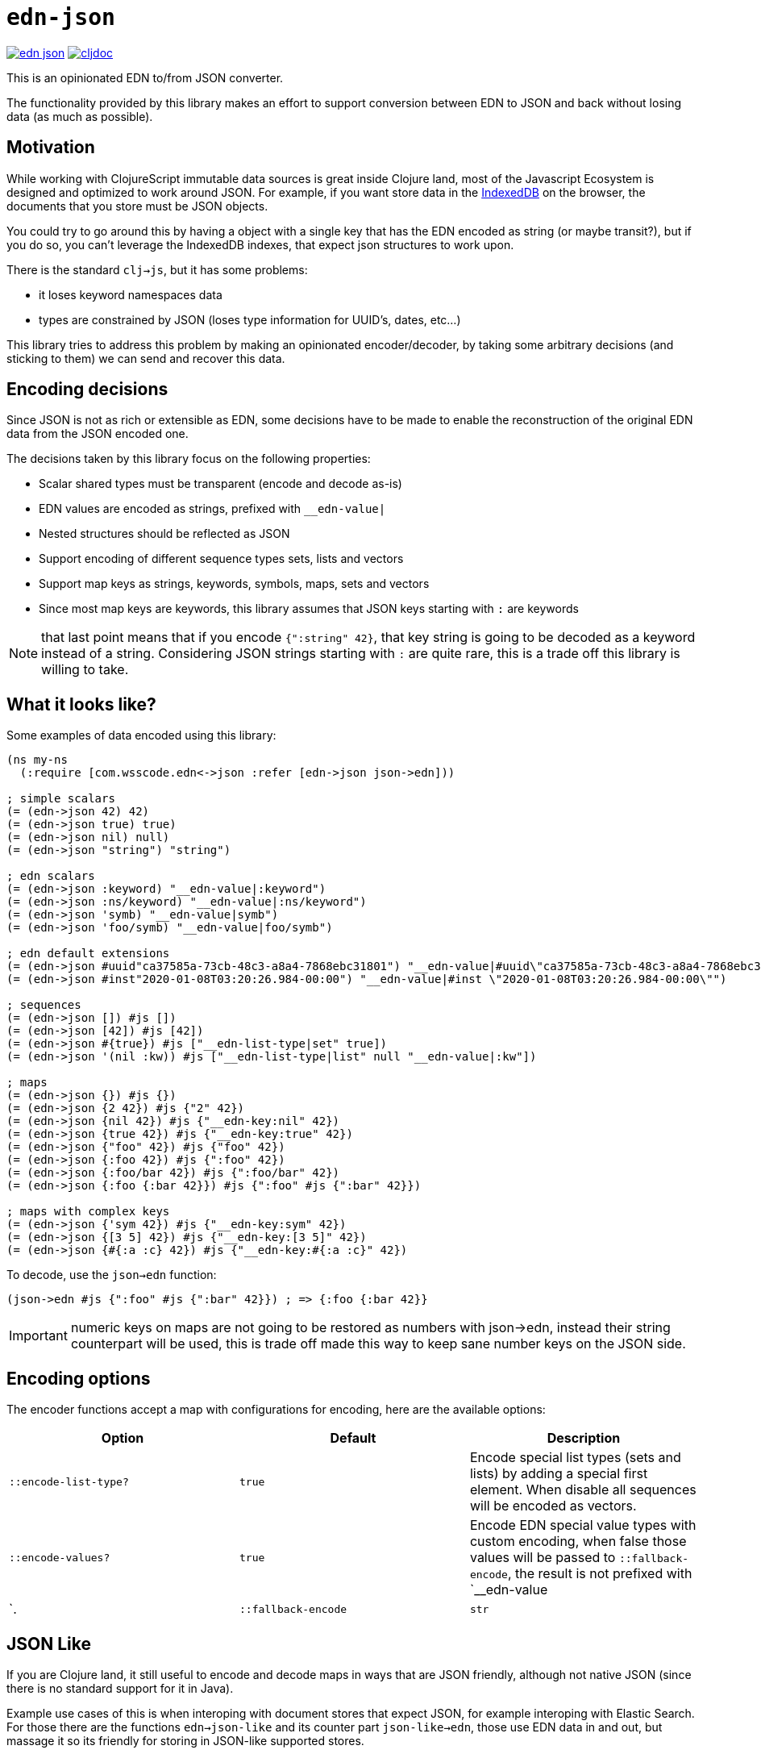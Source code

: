 = `edn-json`

ifdef::env-github,env-cljdoc[]
:tip-caption: :bulb:
:note-caption: :information_source:
:important-caption: :heavy_exclamation_mark:
:caution-caption: :fire:
:warning-caption: :warning:
endif::[]

image:https://img.shields.io/clojars/v/com.wsscode/edn-json.svg[link=https://clojars.org/com.wsscode/edn-json]
image:https://cljdoc.xyz/badge/com.wsscode/edn-json["cljdoc", link="https://cljdoc.xyz/d/com.wsscode/edn-json/CURRENT"]

This is an opinionated EDN to/from JSON converter.

The functionality provided by this library makes an effort to support conversion between
EDN to JSON and back without losing data (as much as possible).

== Motivation

While working with ClojureScript immutable data sources is great inside Clojure land, most
of the Javascript Ecosystem is designed and optimized to work around JSON. For example,
if you want store data in the link:https://developer.mozilla.org/en-US/docs/Web/API/IndexedDB_API[IndexedDB]
on the browser, the documents that you store must be JSON objects.

You could try to go around this by having a object with a single key that has the EDN
encoded as string (or maybe transit?), but if you do so, you can't leverage the IndexedDB
indexes, that expect json structures to work upon.

There is the standard `clj->js`, but it has some problems:

- it loses keyword namespaces data
- types are constrained by JSON (loses type information for UUID's, dates, etc...)

This library tries to address this problem by making an opinionated encoder/decoder, by
taking some arbitrary decisions (and sticking to them) we can send and recover this data.

== Encoding decisions

Since JSON is not as rich or extensible as EDN, some decisions have to be made to enable
the reconstruction of the original EDN data from the JSON encoded one.

The decisions taken by this library focus on the following properties:

- Scalar shared types must be transparent (encode and decode as-is)
- EDN values are encoded as strings, prefixed with `__edn-value|`
- Nested structures should be reflected as JSON
- Support encoding of different sequence types sets, lists and vectors
- Support map keys as strings, keywords, symbols, maps, sets and vectors
- Since most map keys are keywords, this library assumes that JSON keys starting with `:` are keywords

NOTE: that last point means that if you encode `{":string" 42}`, that key string is going
to be decoded as a keyword instead of a string. Considering JSON strings starting with
`:` are quite rare, this is a trade off this library is willing to take.

== What it looks like?

Some examples of data encoded using this library:

[source,clojure]
----
(ns my-ns
  (:require [com.wsscode.edn<->json :refer [edn->json json->edn]))

; simple scalars
(= (edn->json 42) 42)
(= (edn->json true) true)
(= (edn->json nil) null)
(= (edn->json "string") "string")

; edn scalars
(= (edn->json :keyword) "__edn-value|:keyword")
(= (edn->json :ns/keyword) "__edn-value|:ns/keyword")
(= (edn->json 'symb) "__edn-value|symb")
(= (edn->json 'foo/symb) "__edn-value|foo/symb")

; edn default extensions
(= (edn->json #uuid"ca37585a-73cb-48c3-a8a4-7868ebc31801") "__edn-value|#uuid\"ca37585a-73cb-48c3-a8a4-7868ebc31801\"")
(= (edn->json #inst"2020-01-08T03:20:26.984-00:00") "__edn-value|#inst \"2020-01-08T03:20:26.984-00:00\"")

; sequences
(= (edn->json []) #js [])
(= (edn->json [42]) #js [42])
(= (edn->json #{true}) #js ["__edn-list-type|set" true])
(= (edn->json '(nil :kw)) #js ["__edn-list-type|list" null "__edn-value|:kw"])

; maps
(= (edn->json {}) #js {})
(= (edn->json {2 42}) #js {"2" 42})
(= (edn->json {nil 42}) #js {"__edn-key:nil" 42})
(= (edn->json {true 42}) #js {"__edn-key:true" 42})
(= (edn->json {"foo" 42}) #js {"foo" 42})
(= (edn->json {:foo 42}) #js {":foo" 42})
(= (edn->json {:foo/bar 42}) #js {":foo/bar" 42})
(= (edn->json {:foo {:bar 42}}) #js {":foo" #js {":bar" 42}})

; maps with complex keys
(= (edn->json {'sym 42}) #js {"__edn-key:sym" 42})
(= (edn->json {[3 5] 42}) #js {"__edn-key:[3 5]" 42})
(= (edn->json {#{:a :c} 42}) #js {"__edn-key:#{:a :c}" 42})
----

To decode, use the `json->edn` function:

[source,clojure]
----
(json->edn #js {":foo" #js {":bar" 42}}) ; => {:foo {:bar 42}}
----

IMPORTANT: numeric keys on maps are not going to be restored as numbers with json->edn, instead
their string counterpart will be used, this is trade off made this way to keep sane
number keys on the JSON side.

== Encoding options

The encoder functions accept a map with configurations for encoding, here are the available
options:

[cols="3*", options="header"]
|===
|Option
|Default
|Description

|`::encode-list-type?`
|`true`
|Encode special list types (sets and lists) by adding a special first element.
When disable all sequences will be encoded as vectors.

|`::encode-values?`
|`true`
|Encode EDN special value types with custom encoding, when false those values will be
passed to `::fallback-encode`, the result is not prefixed with `__edn-value|`.

|`::fallback-encode`
|`str`
|Function to encode values in case `::encode-values?` is `false`.
|===

== JSON Like

If you are Clojure land, it still useful to encode and decode maps in ways that are JSON
friendly, although not native JSON (since there is no standard support for it in Java).

Example use cases of this is when interoping with document stores that expect JSON, for
example interoping with Elastic Search. For those there are the functions `edn->json-like`
and its counter part `json-like->edn`, those use EDN data in and out, but massage it
so its friendly for storing in JSON-like supported stores.

== When to use this library

Don't use this library for transport layers. Unless your transport layer can do some
sort of optimization on top JSON structures, you are better using link:https://github.com/cognitect/transit-cljs[Transit]
directly. Transit produces JSON suitable for faithful round-trips in and out of EDN types,
but it’s not good for consuming as JSON.

On the other hand this library gives up some round-tripability to get something
a native JSON environment could consume comfortably, e.g. storing EDN as JSON in stores
that take advantage of the JSON structure to function/optimize. Most cases will be
around document stores (IndexedDB, Mongo, PouchDB, etc...).
